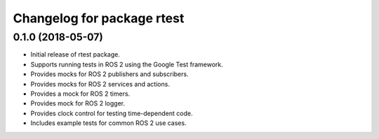 ^^^^^^^^^^^^^^^^^^^^^^^^^^^^^^^^^^^^^^^^^
Changelog for package rtest
^^^^^^^^^^^^^^^^^^^^^^^^^^^^^^^^^^^^^^^^^

0.1.0 (2018-05-07)
------------------
* Initial release of rtest package.
* Supports running tests in ROS 2 using the Google Test framework.
* Provides mocks for ROS 2 publishers and subscribers.
* Provides mocks for ROS 2 services and actions.
* Provides a mock for ROS 2 timers.
* Provides mock for ROS 2 logger.
* Provides clock control for testing time-dependent code.
* Includes example tests for common ROS 2 use cases.